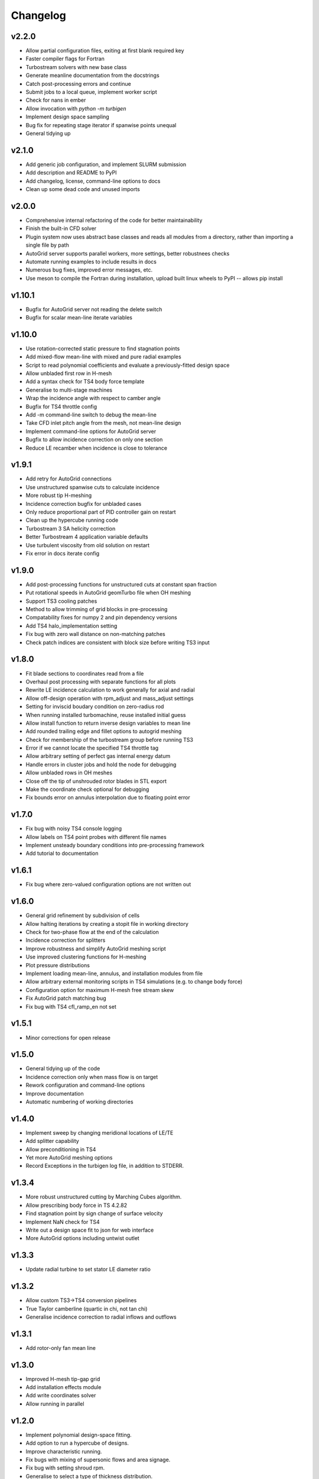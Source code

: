 Changelog
=========

v2.2.0
^^^^^^

* Allow partial configuration files, exiting at first blank required key
* Faster compiler flags for Fortran
* Turbostream solvers with new base class
* Generate meanline documentation from the docstrings
* Catch post-processing errors and continue
* Submit jobs to a local queue, implement worker script
* Check for nans in ember
* Allow invocation with `python -m turbigen`
* Implement design space sampling
* Bug fix for repeating stage iterator if spanwise points unequal
* General tidying up

v2.1.0
^^^^^^

* Add generic job configuration, and implement SLURM submission
* Add description and README to PyPI
* Add changelog, license, command-line options to docs
* Clean up some dead code and unused imports

v2.0.0
^^^^^^

* Comprehensive internal refactoring of the code for better maintainability
* Finish the built-in CFD solver
* Plugin system now uses abstract base classes and reads all modules from a directory, rather than importing a single file by path
* AutoGrid server supports parallel workers, more settings, better robustnees checks
* Automate running examples to include results in docs
* Numerous bug fixes, improved error messages, etc.
* Use meson to compile the Fortran during installation, upload built linux
  wheels to PyPI -- allows pip install

v1.10.1
^^^^^^^

* Bugfix for AutoGrid server not reading the delete switch
* Bugfix for scalar mean-line iterate variables

v1.10.0
^^^^^^^

* Use rotation-corrected static pressure to find stagnation points
* Add mixed-flow mean-line with mixed and pure radial examples
* Script to read polynomial coefficients and evaluate a previously-fitted design space
* Allow unbladed first row in H-mesh
* Add a syntax check for TS4 body force template
* Generalise to multi-stage machines
* Wrap the incidence angle with respect to camber angle
* Bugfix for TS4 throttle config
* Add -m command-line switch to debug the mean-line
* Take CFD inlet pitch angle from the mesh, not mean-line design
* Implement command-line options for AutoGrid server
* Bugfix to allow incidence correction on only one section
* Reduce LE recamber when incidence is close to tolerance


v1.9.1
^^^^^^

* Add retry for AutoGrid connections
* Use unstructured spanwise cuts to calculate incidence
* More robust tip H-meshing
* Incidence correction bugfix for unbladed cases
* Only reduce proportional part of PID controller gain on restart
* Clean up the hypercube running code
* Turbostream 3 SA helicity correction
* Better Turbostream 4 application variable defaults
* Use turbulent viscosity from old solution on restart
* Fix error in docs iterate config


v1.9.0
^^^^^^

* Add post-processing functions for unstructured cuts at constant span fraction
* Put rotational speeds in AutoGrid geomTurbo file when OH meshing
* Support TS3 cooling patches
* Method to allow trimming of grid blocks in pre-processing
* Compatability fixes for numpy 2 and pin dependency versions
* Add TS4 halo_implementation setting
* Fix bug with zero wall distance on non-matching patches
* Check patch indices are consistent with block size before writing TS3 input


v1.8.0
^^^^^^

* Fit blade sections to coordinates read from a file
* Overhaul post processing with separate functions for all plots
* Rewrite LE incidence calculation to work generally for axial and radial
* Allow off-design operation with rpm_adjust and mass_adjust settings
* Setting for inviscid boudary condition on zero-radius rod
* When running installed turbomachine, reuse installed initial guess
* Allow install function to return inverse design variables to mean line
* Add rounded trailing edge and fillet options to autogrid meshing
* Check for membership of the turbostream group before running TS3
* Error if we cannot locate the specified TS4 throttle tag
* Allow arbitrary setting of perfect gas internal energy datum
* Handle errors in cluster jobs and hold the node for debugging
* Allow unbladed rows in OH meshes
* Close off the tip of unshrouded rotor blades in STL export
* Make the coordinate check optional for debugging
* Fix bounds error on annulus interpolation due to floating point error


v1.7.0
^^^^^^

* Fix bug with noisy TS4 console logging
* Allow labels on TS4 point probes with different file names
* Implement unsteady boundary conditions into pre-processing framework
* Add tutorial to documentation

v1.6.1
^^^^^^

* Fix bug where zero-valued configuration options are not written out

v1.6.0
^^^^^^

* General grid refinement by subdivision of cells
* Allow halting iterations by creating a stopit file in working directory
* Check for two-phase flow at the end of the calculation
* Incidence correction for splitters
* Improve robustness and simplify AutoGrid meshing script
* Use improved clustering functions for H-meshing
* Plot pressure distributions
* Implement loading mean-line, annulus, and installation modules from file
* Allow arbitrary external monitoring scripts in TS4 simulations (e.g. to change body force)
* Configuration option for maximum H-mesh free stream skew
* Fix AutoGrid patch matching bug
* Fix bug with TS4 cfl_ramp_en not set


v1.5.1
^^^^^^

* Minor corrections for open release

v1.5.0
^^^^^^


* General tidying up of the code
* Incidence correction only when mass flow is on target
* Rework configuration and command-line options
* Improve documentation
* Automatic numbering of working directories

v1.4.0
^^^^^^

* Implement sweep by changing meridional locations of LE/TE
* Add splitter capability
* Allow preconditioning in TS4
* Yet more AutoGrid meshing options
* Record Exceptions in the turbigen log file, in addition to STDERR.

v1.3.4
^^^^^^

* More robust unstructured cutting by Marching Cubes algorithm.
* Allow prescribing body force in TS 4.2.82
* Find stagnation point by sign change of surface velocity
* Implement NaN check for TS4
* Write out a design space fit to json for web interface
* More AutoGrid options including untwist outlet

v1.3.3
^^^^^^

* Update radial turbine to set stator LE diameter ratio

v1.3.2
^^^^^^

* Allow custom TS3->TS4 conversion pipelines
* True Taylor camberline (quartic in chi, not tan chi)
* Generalise incidence correction to radial inflows and outflows

v1.3.1
^^^^^^

* Add rotor-only fan mean line

v1.3.0
^^^^^^

* Improved H-mesh tip-gap grid
* Add installation effects module
* Add write coordinates solver
* Allow running in parallel

v1.2.0
^^^^^^

* Implement polynomial design-space fitting.
* Add option to run a hypercube of designs.
* Improve characteristic running.
* Fix bugs with mixing of supersonic flows and area signage.
* Fix bug with setting shroud rpm.
* Generalise to select a type of thickness distribution.
* Clean up the log file outputs.
* Skew H-mesh in flow direction outside of blade rows.
* Added unstructured cutting for post-processing the mixed-out flow.
* Added throttling options to target mass flow for TS3 and TS4.
* Added radial turbine mean-line design functions and example.
* Internal rewrite of data structures to be CFD-solver agnostic.
* ... plus other miscellaneous enhancements and tidying.

v1.1.0
^^^^^^

* Added H-meshing option, with pinched tips.
* `Config` object for programmatic creation and validation of input files.
* Automated post processing to get a `MeanLine` object from mixed-out CFD cuts.
* Use inlet velocity as reference for compressor circulation coefficient.
* Mixed-out averaging generalised for any meridional cut (not just constant axial coordinate).
* Iteration to correct for incidence, deviation, and mean-line guesses.
* Options to set blade number directly or Lieblein diffusion factor.
* Running characteristics for compressor designs.
* Generate real gas tables for TS4 on demand.
* Let TS3 grid object use arbitrary equation of state for post-processing.
* Post-processing TS4 simulations by reading the flow field into a structured TS3 grid.
* Config file options to submit a job to the SLURM queue.

v1.0.0
^^^^^^

* First Whittle Laboratory internal release.
